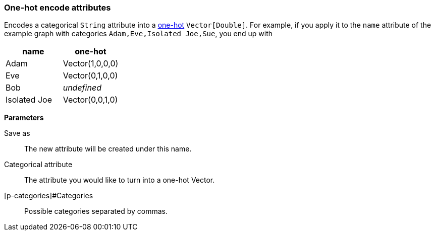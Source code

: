 ### One-hot encode attributes

Encodes a categorical `String` attribute into a https://en.wikipedia.org/wiki/One-hot[one-hot]
`Vector[Double]`. For example, if you apply it to the `name` attribute of the example graph
with categories `Adam,Eve,Isolated Joe,Sue`, you end up with

|===
| name | one-hot

| Adam | Vector(1,0,0,0)
| Eve | Vector(0,1,0,0)
| Bob | __undefined__
| Isolated Joe | Vector(0,0,1,0)
|===


====
*Parameters*

[p-output]#Save as#::
The new attribute will be created under this name.

[p-catAttr]#Categorical attribute#::
The attribute you would like to turn into a one-hot Vector.

[p-categories]#Categories::
Possible categories separated by commas.
====
